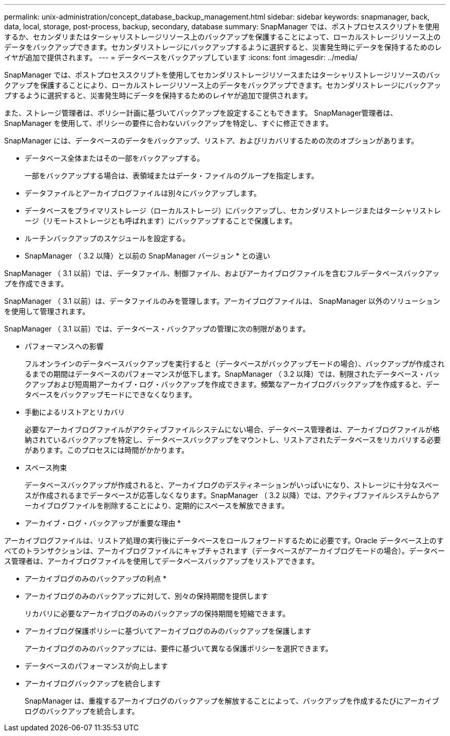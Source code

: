 ---
permalink: unix-administration/concept_database_backup_management.html 
sidebar: sidebar 
keywords: snapmanager, back, data, local, storage, post-process, backup, secondary, database 
summary: SnapManager では、ポストプロセススクリプトを使用するか、セカンダリまたはターシャリストレージリソース上のバックアップを保護することによって、ローカルストレージリソース上のデータをバックアップできます。セカンダリストレージにバックアップするように選択すると、災害発生時にデータを保持するためのレイヤが追加で提供されます。 
---
= データベースをバックアップしています
:icons: font
:imagesdir: ../media/


[role="lead"]
SnapManager では、ポストプロセススクリプトを使用してセカンダリストレージリソースまたはターシャリストレージリソースのバックアップを保護することにより、ローカルストレージリソース上のデータをバックアップできます。セカンダリストレージにバックアップするように選択すると、災害発生時にデータを保持するためのレイヤが追加で提供されます。

また、ストレージ管理者は、ポリシー計画に基づいてバックアップを設定することもできます。 SnapManager管理者は、 SnapManager を使用して、ポリシーの要件に合わないバックアップを特定し、すぐに修正できます。

SnapManager には、データベースのデータをバックアップ、リストア、およびリカバリするための次のオプションがあります。

* データベース全体またはその一部をバックアップする。
+
一部をバックアップする場合は、表領域またはデータ・ファイルのグループを指定します。

* データファイルとアーカイブログファイルは別々にバックアップします。
* データベースをプライマリストレージ（ローカルストレージ）にバックアップし、セカンダリストレージまたはターシャリストレージ（リモートストレージとも呼ばれます）にバックアップすることで保護します。
* ルーチンバックアップのスケジュールを設定する。


* SnapManager （ 3.2 以降）と以前の SnapManager バージョン * との違い

SnapManager （ 3.1 以前）では、データファイル、制御ファイル、およびアーカイブログファイルを含むフルデータベースバックアップを作成できます。

SnapManager （ 3.1 以前）は、データファイルのみを管理します。アーカイブログファイルは、 SnapManager 以外のソリューションを使用して管理されます。

SnapManager （ 3.1 以前）では、データベース・バックアップの管理に次の制限があります。

* パフォーマンスへの影響
+
フルオンラインのデータベースバックアップを実行すると（データベースがバックアップモードの場合）、バックアップが作成されるまでの期間はデータベースのパフォーマンスが低下します。SnapManager （ 3.2 以降）では、制限されたデータベース・バックアップおよび短周期アーカイブ・ログ・バックアップを作成できます。頻繁なアーカイブログバックアップを作成すると、データベースをバックアップモードにできなくなります。

* 手動によるリストアとリカバリ
+
必要なアーカイブログファイルがアクティブファイルシステムにない場合、データベース管理者は、アーカイブログファイルが格納されているバックアップを特定し、データベースバックアップをマウントし、リストアされたデータベースをリカバリする必要があります。このプロセスには時間がかかります。

* スペース拘束
+
データベースバックアップが作成されると、アーカイブログのデスティネーションがいっぱいになり、ストレージに十分なスペースが作成されるまでデータベースが応答しなくなります。SnapManager （ 3.2 以降）では、アクティブファイルシステムからアーカイブログファイルを削除することにより、定期的にスペースを解放できます。



* アーカイブ・ログ・バックアップが重要な理由 *

アーカイブログファイルは、リストア処理の実行後にデータベースをロールフォワードするために必要です。Oracle データベース上のすべてのトランザクションは、アーカイブログファイルにキャプチャされます（データベースがアーカイブログモードの場合）。データベース管理者は、アーカイブログファイルを使用してデータベースバックアップをリストアできます。

* アーカイブログのみのバックアップの利点 *

* アーカイブログのみのバックアップに対して、別々の保持期間を提供します
+
リカバリに必要なアーカイブログのみのバックアップの保持期間を短縮できます。

* アーカイブログ保護ポリシーに基づいてアーカイブログのみのバックアップを保護します
+
アーカイブログのみのバックアップには、要件に基づいて異なる保護ポリシーを選択できます。

* データベースのパフォーマンスが向上します
* アーカイブログバックアップを統合します
+
SnapManager は、重複するアーカイブログのバックアップを解放することによって、バックアップを作成するたびにアーカイブログのバックアップを統合します。


